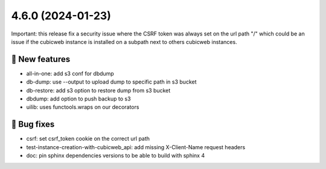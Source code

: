 4.6.0 (2024-01-23)
==================

Important: this release fix a security issue where the CSRF token was always
set on the url path "/" which could be an issue if the cubicweb instance is
installed on a subpath next to others cubicweb instances.

🎉 New features
--------------

- all-in-one: add s3 conf for dbdump
- db-dump: use --output to upload dump to specific path in s3 bucket
- db-restore: add s3 option to restore dump from s3 bucket
- dbdump: add option to push backup to s3
- uilib: uses functools.wraps on our decorators

👷 Bug fixes
-----------

- csrf: set csrf_token cookie on the correct url path
- test-instance-creation-with-cubicweb_api: add missing X-Client-Name request headers
- doc: pin sphinx dependencies versions to be able to build with sphinx 4
